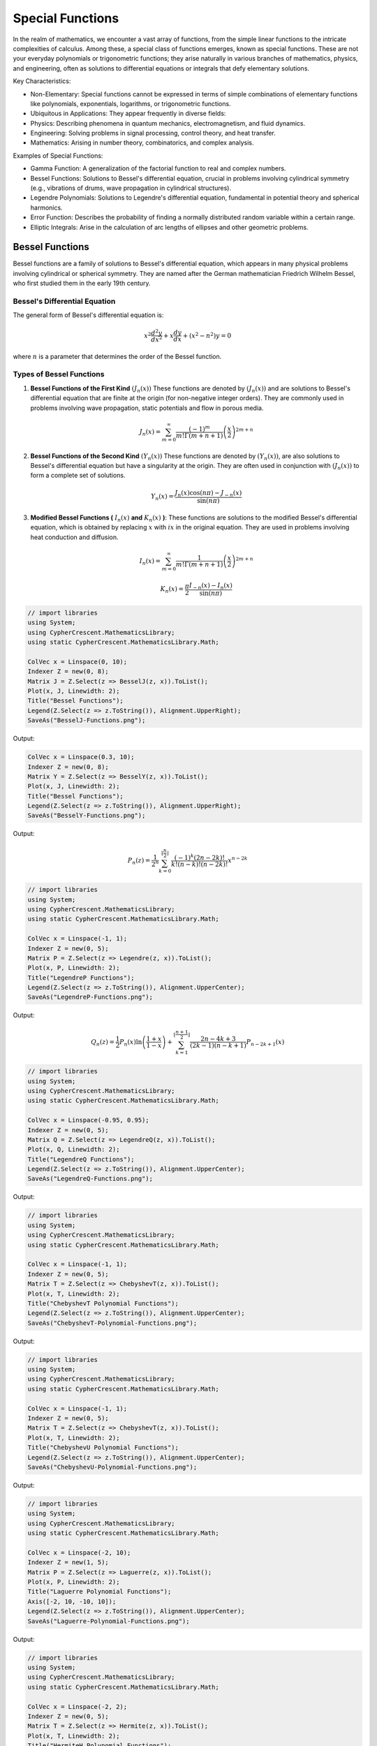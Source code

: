 Special Functions
#################

In the realm of mathematics, we encounter a vast array of functions, from the simple linear functions to the intricate complexities of calculus. Among these, a special class of functions emerges, known as special functions. These are not your everyday polynomials or trigonometric functions; they arise naturally in various branches of mathematics, physics, and engineering, often as solutions to differential equations or integrals that defy elementary solutions.   

Key Characteristics:

- Non-Elementary: Special functions cannot be expressed in terms of simple combinations of elementary functions like polynomials, exponentials, logarithms, or trigonometric functions.
- Ubiquitous in Applications: They appear frequently in diverse fields:
- Physics: Describing phenomena in quantum mechanics, electromagnetism, and fluid dynamics.   
- Engineering: Solving problems in signal processing, control theory, and heat transfer.   
- Mathematics: Arising in number theory, combinatorics, and complex analysis.   
  
Examples of Special Functions:

- Gamma Function: A generalization of the factorial function to real and complex numbers.   
- Bessel Functions: Solutions to Bessel's differential equation, crucial in problems involving cylindrical symmetry (e.g., vibrations of drums, wave propagation in cylindrical structures).
- Legendre Polynomials: Solutions to Legendre's differential equation, fundamental in potential theory and spherical harmonics.   
- Error Function: Describes the probability of finding a normally distributed random variable within a certain range.   
- Elliptic Integrals: Arise in the calculation of arc lengths of ellipses and other geometric problems.

   
Bessel Functions
****************

Bessel functions are a family of solutions to Bessel's differential equation, which appears in many physical problems involving cylindrical or spherical symmetry. They are named after the German mathematician Friedrich Wilhelm Bessel, who first studied them in the early 19th century.

Bessel's Differential Equation
==============================
The general form of Bessel's differential equation is:

.. math::

   x^2 \frac{d^2y}{dx^2} + x\frac{dy}{dx} + (x^2 - n^2)y = 0

where :math:`n`  is a parameter that determines the order of the Bessel function.


Types of Bessel Functions
=========================
#. **Bessel Functions of the First Kind** :math:`(J_n(x))` These functions are denoted by :math:`(J_n(x))` and are solutions to Bessel's differential equation that are finite at the origin (for non-negative integer orders). They are commonly used in problems involving wave propagation, static potentials and flow in porous media.

    .. math::
    
       J_n(x) = \sum_{m = 0}^{\infty} \frac{(-1)^m}{m!\Gamma(m+n+1)}\left(\frac{x}{2}\right)^{2m + n}


#. **Bessel Functions of the Second  Kind** :math:`(Y_n(x))` These functions are denoted by :math:`(Y_n(x))`,  are also solutions to Bessel's differential equation but have a singularity at the origin. They are often used in conjunction with :math:`(J_n(x))`  to form a complete set of solutions.

    .. math::
    
       Y_n(x) = \frac{J_n(x)\cos(n\pi) - J_{-n}(x)}{\sin(n\pi)}

#. **Modified Bessel Functions (** :math:`I_n(x)` **and** :math:`K_n(x)` **)**: These functions are solutions to the modified Bessel's differential equation, which is obtained by replacing  :math:`x` with :math:`ix` in the original equation. They are used in problems involving heat conduction and diffusion.

    .. math::
    
       I_n(x) = \sum_{m = 0}^{\infty} \frac{1}{m!\Gamma(m+n+1)}\left(\frac{x}{2}\right)^{2m + n}
    .. math::
    
       K_n(x) = \frac{\pi}{2}\frac{I_{-n}(x) - I_n(x)}{\sin(n\pi)}
    
.. code-block:: C#

   // import libraries
   using System;
   using CypherCrescent.MathematicsLibrary;
   using static CypherCrescent.MathematicsLibrary.Math;

   ColVec x = Linspace(0, 10);
   Indexer Z = new(0, 8);
   Matrix J = Z.Select(z => BesselJ(z, x)).ToList();
   Plot(x, J, Linewidth: 2);
   Title("Bessel Functions");
   Legend(Z.Select(z => z.ToString()), Alignment.UpperRight);
   SaveAs("BesselJ-Functions.png");

Output: 
      
.. figure:: images/BesselJ-Functions.png
   :align: center
   :alt: BesselJ-Functions.png

.. code-block:: C#

   ColVec x = Linspace(0.3, 10);
   Indexer Z = new(0, 8);
   Matrix Y = Z.Select(z => BesselY(z, x)).ToList();
   Plot(x, J, Linewidth: 2);
   Title("Bessel Functions");
   Legend(Z.Select(z => z.ToString()), Alignment.UpperRight);
   SaveAs("BesselY-Functions.png");

Output: 
      
.. figure:: images/BesselY-Functions.png
   :align: center
   :alt: BesselY-Functions.png




.. math::

   P_n(z) =  \frac{1}{2^n}\sum_{k=0}^{\lfloor \frac{n}{2} \rfloor} \frac{(-1)^k(2n-2k)!}{k!(n-k)!(n - 2k)!}x^{n-2k}

.. code-block:: C#

   // import libraries
   using System;
   using CypherCrescent.MathematicsLibrary;
   using static CypherCrescent.MathematicsLibrary.Math;

   ColVec x = Linspace(-1, 1);
   Indexer Z = new(0, 5);
   Matrix P = Z.Select(z => Legendre(z, x)).ToList();
   Plot(x, P, Linewidth: 2);
   Title("LegendreP Functions");
   Legend(Z.Select(z => z.ToString()), Alignment.UpperCenter);
   SaveAs("LegendreP-Functions.png");

Output: 
      
.. figure:: images/LegendreP-Functions.png
   :align: center
   :alt: LegendreP-Functions.png


.. math::

   Q_n(z) = \frac{1}{2}P_n(x)\ln\left(\frac{1+x}{1-x}\right) + \sum_{k=1}^{\lfloor \frac{n+1}{2} \rfloor} \frac{2n - 4k + 3}{(2k - 1)(n - k + 1)}P_{n - 2k + 1}(x)

.. code-block:: C#

   // import libraries
   using System;
   using CypherCrescent.MathematicsLibrary;
   using static CypherCrescent.MathematicsLibrary.Math;

   ColVec x = Linspace(-0.95, 0.95);
   Indexer Z = new(0, 5);
   Matrix Q = Z.Select(z => LegendreQ(z, x)).ToList();
   Plot(x, Q, Linewidth: 2);
   Title("LegendreQ Functions");
   Legend(Z.Select(z => z.ToString()), Alignment.UpperCenter);
   SaveAs("LegendreQ-Functions.png");

Output: 
      
.. figure:: images/LegendreQ-Functions.png
   :align: center
   :alt: LegendreQ-Functions.png


.. code-block:: C#

   // import libraries
   using System;
   using CypherCrescent.MathematicsLibrary;
   using static CypherCrescent.MathematicsLibrary.Math;

   ColVec x = Linspace(-1, 1);
   Indexer Z = new(0, 5);
   Matrix T = Z.Select(z => ChebyshevT(z, x)).ToList();
   Plot(x, T, Linewidth: 2);
   Title("ChebyshevT Polynomial Functions");
   Legend(Z.Select(z => z.ToString()), Alignment.UpperCenter);
   SaveAs("ChebyshevT-Polynomial-Functions.png");

Output: 
      
.. figure:: images/ChebyshevT-Polynomial-Functions.png
   :align: center
   :alt: ChebyshevT-Polynomial-Functions.png


.. code-block:: C#

   // import libraries
   using System;
   using CypherCrescent.MathematicsLibrary;
   using static CypherCrescent.MathematicsLibrary.Math;

   ColVec x = Linspace(-1, 1);
   Indexer Z = new(0, 5);
   Matrix T = Z.Select(z => ChebyshevT(z, x)).ToList();
   Plot(x, T, Linewidth: 2);
   Title("ChebyshevU Polynomial Functions");
   Legend(Z.Select(z => z.ToString()), Alignment.UpperCenter);
   SaveAs("ChebyshevU-Polynomial-Functions.png");

Output: 
      
.. figure:: images/ChebyshevU-Polynomial-Functions.png
   :align: center
   :alt: ChebyshevU-Polynomial-Functions.png


.. code-block:: C#

   // import libraries
   using System;
   using CypherCrescent.MathematicsLibrary;
   using static CypherCrescent.MathematicsLibrary.Math;

   ColVec x = Linspace(-2, 10);
   Indexer Z = new(1, 5);
   Matrix P = Z.Select(z => Laguerre(z, x)).ToList();
   Plot(x, P, Linewidth: 2);
   Title("Laguerre Polynomial Functions");
   Axis([-2, 10, -10, 10]);
   Legend(Z.Select(z => z.ToString()), Alignment.UpperCenter);
   SaveAs("Laguerre-Polynomial-Functions.png");

Output: 
      
.. figure:: images/Laguerre-Polynomial-Functions.png
   :align: center
   :alt: Laguerre-Polynomial-Functions.png





.. code-block:: C#

   // import libraries
   using System;
   using CypherCrescent.MathematicsLibrary;
   using static CypherCrescent.MathematicsLibrary.Math;

   ColVec x = Linspace(-2, 2);
   Indexer Z = new(0, 5);
   Matrix T = Z.Select(z => Hermite(z, x)).ToList();
   Plot(x, T, Linewidth: 2);
   Title("HermiteH Polynomial Functions");
   Axis([-2, 2, -30, 30]);
   Legend(Z.Select(z => z.ToString()), Alignment.UpperCenter);
   SaveAs("HermiteH-Polynomial-Functions.png");

Output: 
      
.. figure:: images/HermiteH-Polynomial-Functions.png
   :align: center
   :alt: HermiteH-Polynomial-Functions.png